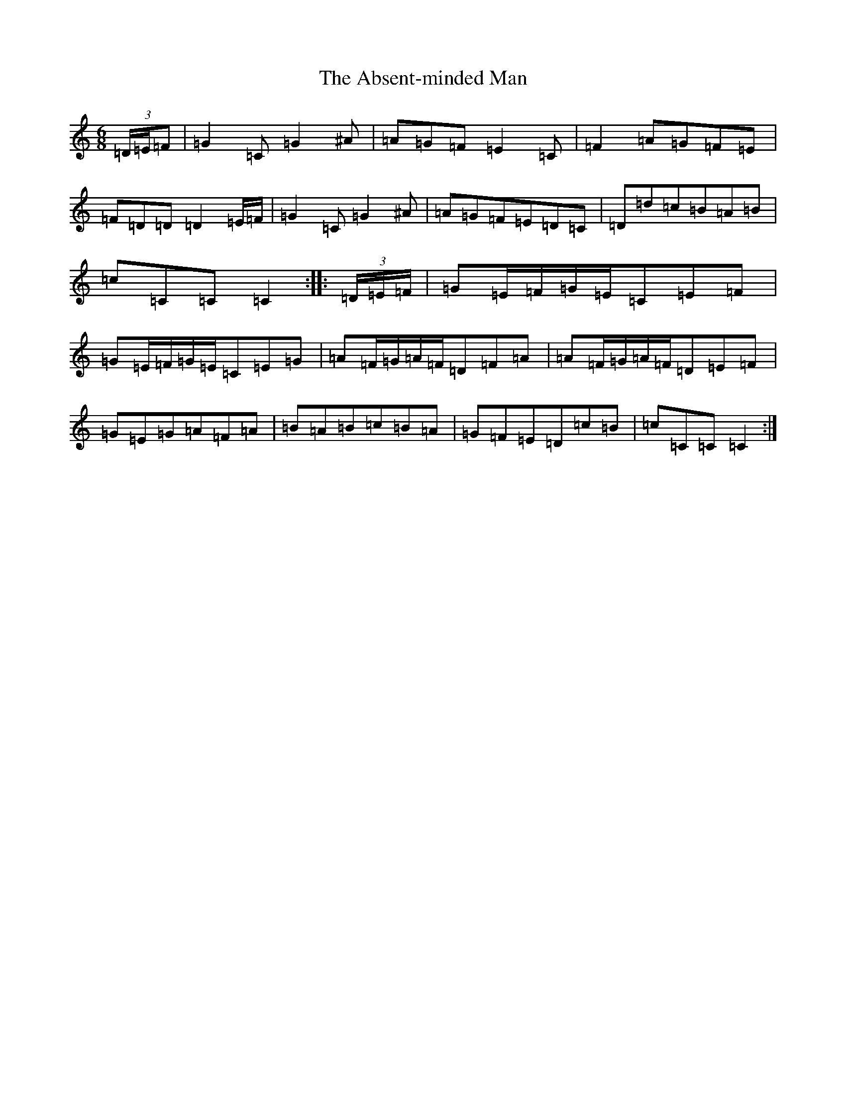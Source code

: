 X: 277
T: Absent-minded Man, The
S: https://thesession.org/tunes/8444#setting23289
Z: G Major
R: jig
M:6/8
L:1/8
K: C Major
(3=D/2=E/2=F|=G2=C=G2^A|=A=G=F=E2=C|=F2=A=G=F=E|=F=D=D=D2=E/2=F/2|=G2=C=G2^A|=A=G=F=E=D=C|=D=d=c=B=A=B|=c=C=C=C2:||:(3=D/2=E/2=F/2|=G=E/2=F/2=G/2=E/2=C=E=F|=G=E/2=F/2=G/2=E/2=C=E=G|=A=F/2=G/2=A/2=F/2=D=F=A|=A=F/2=G/2=A/2=F/2=D=E=F|=G=E=G=A=F=A|=B=A=B=c=B=A|=G=F=E=D=c=B|=c=C=C=C2:|